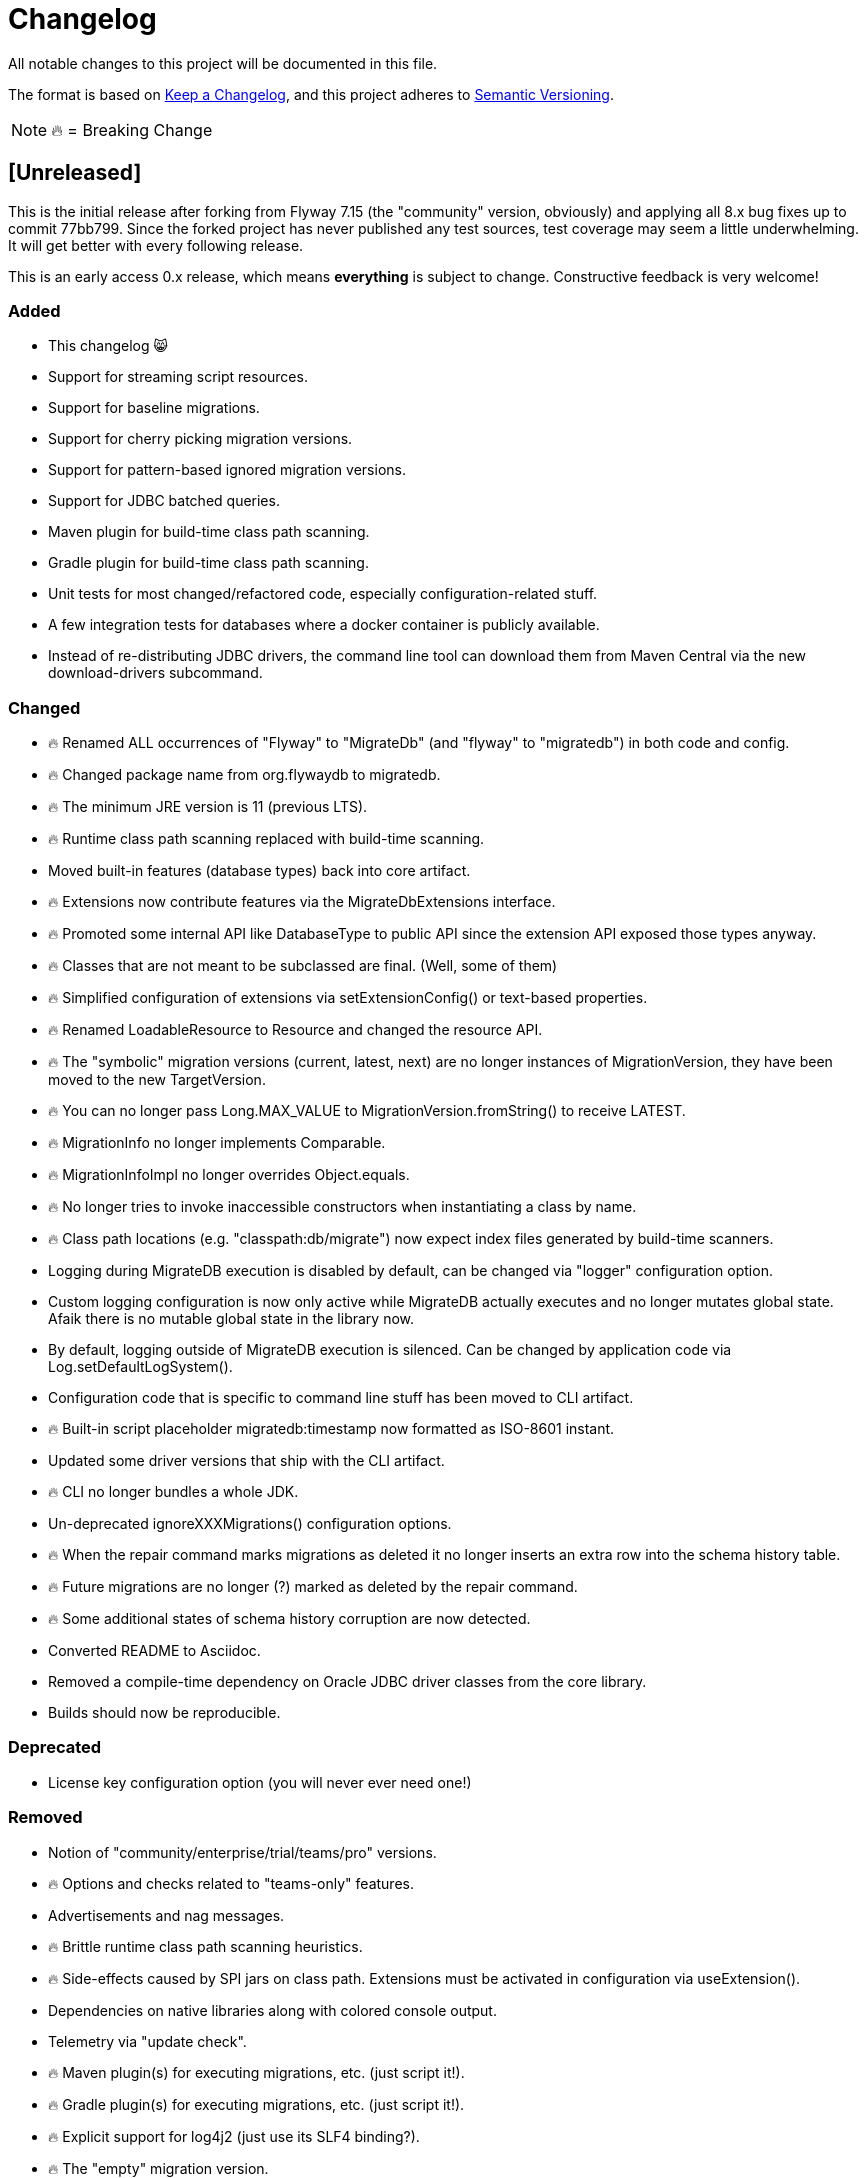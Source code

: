 = Changelog

All notable changes to this project will be documented in this file.

The format is based on https://keepachangelog.com/en/1.0.0/[Keep a Changelog], and this
project adheres to https://semver.org/spec/v2.0.0.html[Semantic Versioning].

NOTE: 🔥 = Breaking Change

== [Unreleased]

This is the initial release after forking from Flyway 7.15 (the "community" version, obviously) and applying all 8.x bug fixes up to commit 77bb799. Since the forked project has never published any test sources, test coverage may seem a little underwhelming.
It will get better with every following release.

This is an early access 0.x release, which means *everything* is subject to change.
Constructive feedback is very welcome!

=== Added

* This changelog 😸
* Support for streaming script resources.
* Support for baseline migrations.
* Support for cherry picking migration versions.
* Support for pattern-based ignored migration versions.
* Support for JDBC batched queries.
* Maven plugin for build-time class path scanning.
* Gradle plugin for build-time class path scanning.
* Unit tests for most changed/refactored code, especially configuration-related stuff.
* A few integration tests for databases where a docker container is publicly available.
* Instead of re-distributing JDBC drivers, the command line tool can download them from Maven Central via the new download-drivers subcommand.

=== Changed

* 🔥 Renamed ALL occurrences of "Flyway" to "MigrateDb" (and "flyway" to "migratedb") in both code and config.
* 🔥 Changed package name from org.flywaydb to migratedb.
* 🔥 The minimum JRE version is 11 (previous LTS).
* 🔥 Runtime class path scanning replaced with build-time scanning.
* Moved built-in features (database types) back into core artifact.
* 🔥 Extensions now contribute features via the MigrateDbExtensions interface.
* 🔥 Promoted some internal API like DatabaseType to public API since the extension API exposed those types anyway.
* 🔥 Classes that are not meant to be subclassed are final.
(Well, some of them)
* 🔥 Simplified configuration of extensions via setExtensionConfig() or text-based properties.
* 🔥 Renamed LoadableResource to Resource and changed the resource API.
* 🔥 The "symbolic" migration versions (current, latest, next) are no longer instances of
MigrationVersion, they have been moved to the new TargetVersion.
* 🔥 You can no longer pass Long.MAX_VALUE to MigrationVersion.fromString() to receive LATEST.
* 🔥 MigrationInfo no longer implements Comparable.
* 🔥 MigrationInfoImpl no longer overrides Object.equals.
* 🔥 No longer tries to invoke inaccessible constructors when instantiating a class by name.
* 🔥 Class path locations (e.g. "classpath:db/migrate") now expect index files generated by build-time scanners.
* Logging during MigrateDB execution is disabled by default, can be changed via "logger" configuration option.
* Custom logging configuration is now only active while MigrateDB actually executes and no longer mutates global state.
Afaik there is no mutable global state in the library now.
* By default, logging outside of MigrateDB execution is silenced.
Can be changed by application code via Log.setDefaultLogSystem().
* Configuration code that is specific to command line stuff has been moved to CLI artifact.
* 🔥 Built-in script placeholder migratedb:timestamp now formatted as ISO-8601 instant.
* Updated some driver versions that ship with the CLI artifact.
* 🔥 CLI no longer bundles a whole JDK.
* Un-deprecated ignoreXXXMigrations() configuration options.
* 🔥 When the repair command marks migrations as deleted it no longer inserts an extra row into the schema history table.
* 🔥 Future migrations are no longer (?) marked as deleted by the repair command.
* 🔥 Some additional states of schema history corruption are now detected.
* Converted README to Asciidoc.
* Removed a compile-time dependency on Oracle JDBC driver classes from the core library.
* Builds should now be reproducible.

=== Deprecated

* License key configuration option (you will never ever need one!)

=== Removed

* Notion of "community/enterprise/trial/teams/pro" versions.
* 🔥 Options and checks related to "teams-only" features.
* Advertisements and nag messages.
* 🔥 Brittle runtime class path scanning heuristics.
* 🔥 Side-effects caused by SPI jars on class path.
Extensions must be activated in configuration via useExtension().
* Dependencies on native libraries along with colored console output.
* Telemetry via "update check".
* 🔥 Maven plugin(s) for executing migrations, etc. (just script it!).
* 🔥 Gradle plugin(s) for executing migrations, etc. (just script it!).
* 🔥 Explicit support for log4j2 (just use its SLF4 binding?).
* 🔥 The "empty" migration version.
* 🔥 Support for wildcards in `filesystem:` locations.

=== Fixed

* No longer swallows InterruptedException without re-interrupting the current thread.

=== Security

No items.
